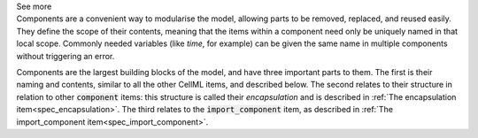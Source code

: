 .. _informB7_1:

.. container:: toggle

  .. container:: header

    See more

  .. container:: infospec

    Components are a convenient way to modularise the model, allowing parts to be
    removed, replaced, and reused easily.  They define the scope of their contents,
    meaning that the items within a component need only be uniquely named in that
    local scope.  Commonly needed variables (like *time*, for example)
    can be given the same name in multiple components without triggering an error.

    Components are the largest building blocks of the model, and have three
    important parts to them. The first is their naming and contents, similar
    to all the other CellML items, and described below.  The second relates
    to their structure in relation to other :code:`component` items: this
    structure is called their *encapsulation* and is described in
    :ref:`The encapsulation item<spec_encapsulation>`.  The third relates to the
    :code:`import_component` item, as described in
    :ref:`The import_component item<spec_import_component>`.
